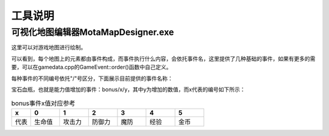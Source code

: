 工具说明
=====

可视化地图编辑器MotaMapDesigner.exe
------------

这里可以对游戏地图进行绘制。

可以看到，每个地图上的元素都由事件构成，而事件执行什么内容，会依托事件名，这里提供了几种基础的事件，如果有更多的需要，可以在gamedata.cpp的GameEvent::order()函数中自己定义。

每种事件的不同编号依托"/"号区分，下面展示目前提供的事件名称：

宝石血瓶，也就是能力值增加的事件：bonus/x/y，其中y为增加的数值，而x代表的编号如下所示：

.. csv-table:: bonus事件x值对应参考
    :header: "x", "0", "1", "2", "3", "4", "5"
    :widths: 20, 30, 30, 30, 30, 30, 30

    "代表", "生命值", "攻击力", "防御力", "魔防", "经验", "金币"

